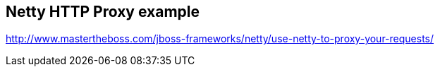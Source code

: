 == Netty HTTP Proxy example

http://www.mastertheboss.com/jboss-frameworks/netty/use-netty-to-proxy-your-requests/
